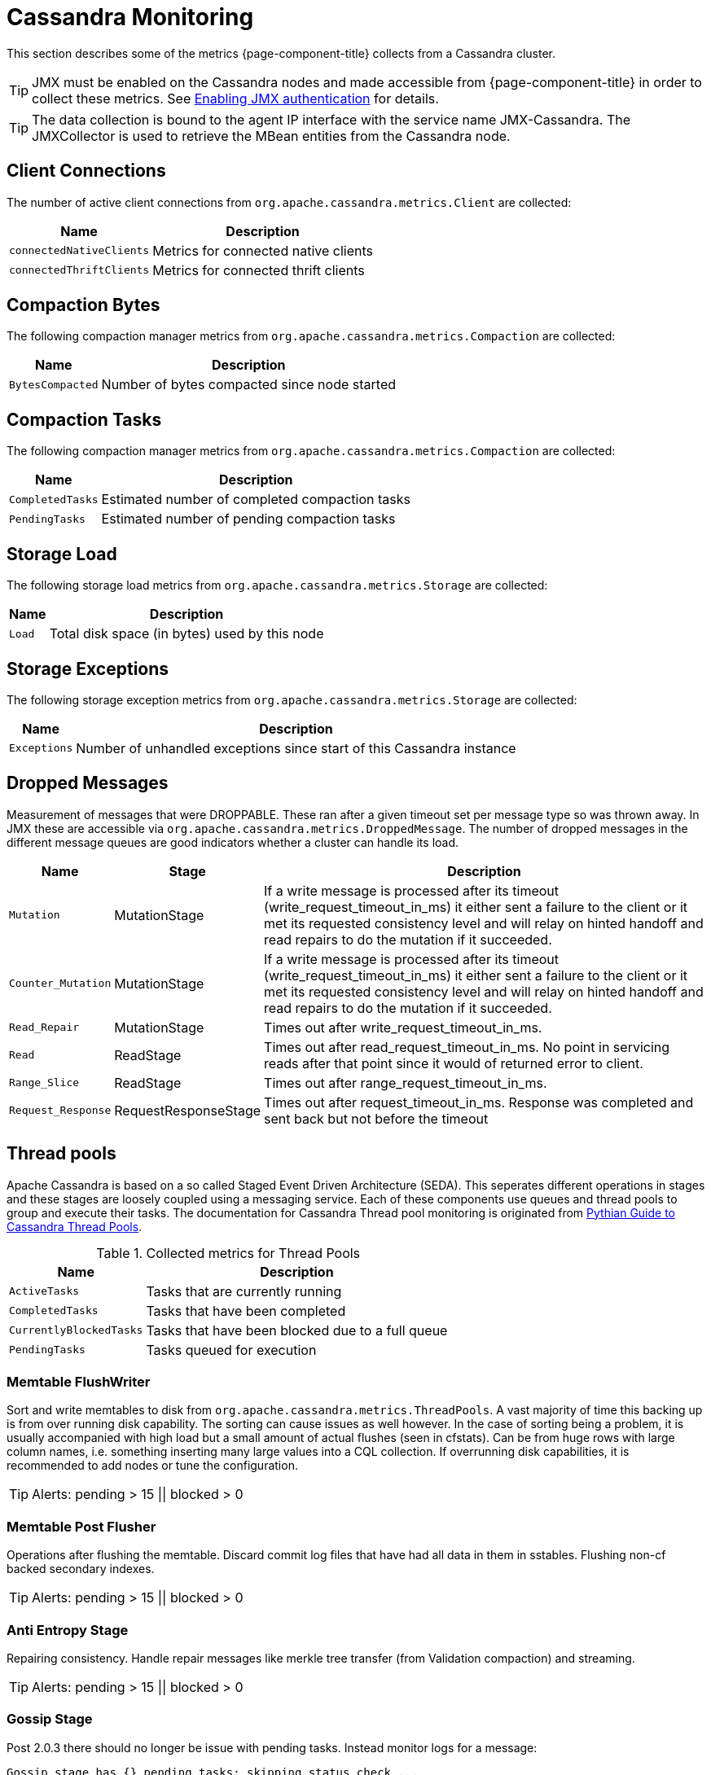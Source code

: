
= Cassandra Monitoring

This section describes some of the metrics {page-component-title} collects from a Cassandra cluster.

TIP: JMX must be enabled on the Cassandra nodes and made accessible from {page-component-title} in order to collect these metrics.
     See link:https://docs.datastax.com/en/cassandra/3.0/cassandra/configuration/secureJmxAuthentication.html[Enabling JMX authentication] for details.

TIP: The data collection is bound to the agent IP interface with the service name JMX-Cassandra.
     The JMXCollector is used to retrieve the MBean entities from the Cassandra node.

== Client Connections

The number of active client connections from `org.apache.cassandra.metrics.Client` are collected:

[options="header, autowidth"]
|===
| Name                     | Description
| `connectedNativeClients` | Metrics for connected native clients
| `connectedThriftClients` | Metrics for connected thrift clients
|===

== Compaction Bytes

The following compaction manager metrics from `org.apache.cassandra.metrics.Compaction` are collected:

[options="header, autowidth"]
|===
| Name             | Description
| `BytesCompacted` | Number of bytes compacted since node started
|===

== Compaction Tasks

The following compaction manager metrics from `org.apache.cassandra.metrics.Compaction` are collected:

[options="header, autowidth"]
|===
| Name             | Description
| `CompletedTasks` | Estimated number of completed compaction tasks
| `PendingTasks`   | Estimated number of pending compaction tasks
|===

== Storage Load

The following storage load metrics from `org.apache.cassandra.metrics.Storage` are collected:

[options="header, autowidth"]
|===
| Name   | Description
| `Load` | Total disk space (in bytes) used by this node
|===

== Storage Exceptions

The following storage exception metrics from `org.apache.cassandra.metrics.Storage` are collected:

[options="header, autowidth"]
|===
| Name         | Description
| `Exceptions` | Number of unhandled exceptions since start of this Cassandra instance
|===

== Dropped Messages

Measurement of messages that were DROPPABLE.
These ran after a given timeout set per message type so was thrown away.
In JMX these are accessible via `org.apache.cassandra.metrics.DroppedMessage`.
The number of dropped messages in the different message queues are good indicators whether a cluster can handle its load.

[options="header, autowidth"]
|===
| Name               | Stage                  | Description
| `Mutation`         | MutationStage        | If a write message is processed after its timeout (write_request_timeout_in_ms) it either sent a failure to the client or it met its requested consistency level and will relay on hinted handoff and read repairs to do the mutation if it succeeded.
| `Counter_Mutation` | MutationStage        | If a write message is processed after its timeout (write_request_timeout_in_ms) it either sent a failure to the client or it met its requested consistency level and will relay on hinted handoff and read repairs to do the mutation if it succeeded.
| `Read_Repair`      | MutationStage        | Times out after write_request_timeout_in_ms.
| `Read`             | ReadStage            | Times out after read_request_timeout_in_ms.
                                                No point in servicing reads after that point since it would of returned error to client.
| `Range_Slice`      | ReadStage            | Times out after range_request_timeout_in_ms.
| `Request_Response` | RequestResponseStage | Times out after request_timeout_in_ms.
                                                Response was completed and sent back but not before the timeout
|===

== Thread pools

Apache Cassandra is based on a so called Staged Event Driven Architecture (SEDA).
This seperates different operations in stages and these stages are loosely coupled using a messaging service.
Each of these components use queues and thread pools to group and execute their tasks.
The documentation for Cassandra Thread pool monitoring is originated from link:http://www.pythian.com/blog/guide-to-cassandra-thread-pools[Pythian Guide to Cassandra Thread Pools].

.Collected metrics for Thread Pools
[options="header, autowidth"]
|===
| Name                    | Description
| `ActiveTasks`           | Tasks that are currently running
| `CompletedTasks`        | Tasks that have been completed
| `CurrentlyBlockedTasks` | Tasks that have been blocked due to a full queue
| `PendingTasks`          | Tasks queued for execution
|===

=== Memtable FlushWriter

Sort and write memtables to disk from `org.apache.cassandra.metrics.ThreadPools`.
A vast majority of time this backing up is from over running disk capability.
The sorting can cause issues as well however.
In the case of sorting being a problem, it is usually accompanied with high load but a small amount of actual flushes (seen in cfstats).
Can be from huge rows with large column names, i.e. something inserting many large values into a CQL collection.
If overrunning disk capabilities, it is recommended to add nodes or tune the configuration.

TIP: Alerts: pending > 15 || blocked > 0

=== Memtable Post Flusher

Operations after flushing the memtable.
Discard commit log files that have had all data in them in sstables.
Flushing non-cf backed secondary indexes.

TIP: Alerts: pending > 15 || blocked > 0

=== Anti Entropy Stage

Repairing consistency.
Handle repair messages like merkle tree transfer (from Validation compaction) and streaming.

TIP: Alerts: pending > 15 || blocked > 0

=== Gossip Stage

Post 2.0.3 there should no longer be issue with pending tasks.
Instead monitor logs for a message:

[source]
----
Gossip stage has {} pending tasks; skipping status check ...
----

Before that change, in particular older versions of 1.2, with a lot of nodes (100+) while using vnodes can cause a lot of CPU intensive work that caused the stage to get behind.
Been known to of been caused with out of sync schemas.
Check NTP working correctly and attempt `nodetool resetlocalschema` or the more drastic deleting of system column family folder.

TIP: Alerts: pending > 15 || blocked > 0

=== Migration Stage

Making schema changes

TIP: Alerts: pending > 15 || blocked > 0

=== MiscStage

Snapshotting, replicating data after node remove completed.

TIP: Alerts: pending > 15 || blocked > 0

=== Mutation Stage

Performing a local including:

* insert/updates
* Schema merges
* commit log replays
* hints in progress

Similar to ReadStage, an increase in pending tasks here can be caused by disk issues, over loading a system, or poor tuning. If messages are backed up in this stage, you can add nodes, tune hardware and configuration, or update the data model and use case.

TIP: Alerts: pending > 15 || blocked > 0

=== Read Stage

Performing a local read.
Also includes deserializing data from row cache.
If there are pending values this can cause increased read latency.
This can spike due to disk problems, poor tuning, or over loading your cluster.
In many cases (not disk failure) this is resolved by adding nodes or tuning the system.

TIP: Alerts: pending > 15 || blocked > 0

=== Request Response Stage

When a response to a request is received this is the stage used to execute any callbacks that were created with the original request.

TIP: Alerts: pending > 15 || blocked > 0

=== Read Repair Stage

Performing read repairs.
Chance of them occurring is configurable per column family with `read_repair_chance`.
More likely to back up if using `CL.ONE` (and to lesser possibly other `non-CL.ALL` queries) for reads and using multiple data centers.
It will then be kicked off asynchronously outside of the queries feedback loop.
Note that this is not very likely to be a problem since does not happen on all queries and is fast providing good connectivity between replicas.
The repair being droppable also means that after `write_request_timeout_in_ms` it will be thrown away which further mitigates this.
If pending grows attempt to lower the rate for high read `CFs`.

TIP: Alerts: pending > 15 || blocked > 0

== JVM Metrics

Some key metrics from the running Java virtual machine are also collected:

java.lang:type=Memory::
  The memory system of the Java virtual machine. This includes heap and non-heap memory
java.lang:type=GarbageCollector,name=ConcurrentMarkSweep::
  Metrics for the garbage collection process of the Java virtual machine

TIP: If you use Apache Cassandra for running Newts you can also enable additional metrics for the Newts keyspace.
